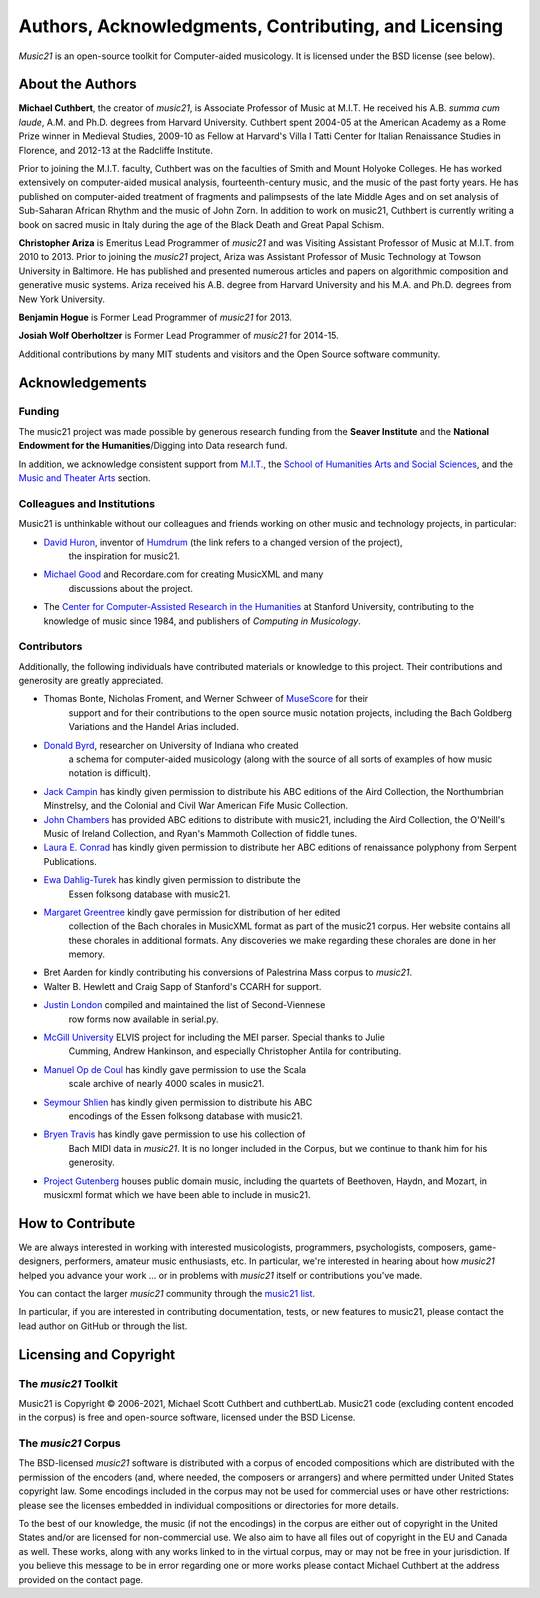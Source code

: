 .. _about:


Authors, Acknowledgments, Contributing, and Licensing
=====================================================

`Music21` is an open-source toolkit for Computer-aided musicology.  It is licensed under
the BSD license (see below).

About the Authors
-----------------------

**Michael Cuthbert**, the creator of `music21`, is Associate Professor of Music at M.I.T.
He received his A.B. *summa cum laude*, A.M. and Ph.D. degrees from Harvard University.
Cuthbert spent 2004-05 at the American Academy as a Rome Prize winner in Medieval Studies,
2009-10 as Fellow at Harvard's Villa I Tatti Center for Italian Renaissance Studies
in Florence, and 2012-13 at the Radcliffe Institute.

Prior to joining the M.I.T. faculty, Cuthbert was on the faculties of Smith
and Mount Holyoke Colleges.  He has worked extensively on computer-aided musical analysis,
fourteenth-century music, and the music of the past forty years.  He has published
on computer-aided treatment of fragments and palimpsests of the late Middle Ages and
on set analysis of Sub-Saharan African Rhythm and the music of John Zorn. In addition to
work on music21, Cuthbert is currently writing a book on sacred music in Italy during the
age of the Black Death and Great Papal Schism.

**Christopher Ariza** is Emeritus Lead Programmer of `music21` and was
Visiting Assistant Professor of Music
at M.I.T. from 2010 to 2013.  Prior to joining the `music21` project,
Ariza was Assistant Professor of Music
Technology at Towson University in Baltimore.  He has published and
presented numerous articles
and papers on algorithmic composition and generative music systems.
Ariza received his A.B.
degree from Harvard University and his M.A. and Ph.D. degrees from New York University.

**Benjamin Hogue** is Former Lead Programmer of `music21` for 2013.

**Josiah Wolf Oberholtzer** is Former Lead Programmer of `music21` for 2014-15.

Additional contributions by many MIT students and visitors and the
Open Source software community.


Acknowledgements
----------------

Funding
~~~~~~~~~~~~~~~~~~~~~~~~~~~~~~~~~

The music21 project was made possible by generous research funding
from the **Seaver Institute** and
the **National Endowment for the Humanities**/Digging into Data research fund.

In addition, we acknowledge consistent support from `M.I.T.`_, the
`School of Humanities Arts and Social Sciences`_, and the
`Music and Theater Arts`_ section.

.. _M.I.T.: https://web.mit.edu/
.. _School of Humanities Arts and Social Sciences: https://shass.mit.edu/
.. _Music and Theater Arts: https://mta.mit.edu/

Colleagues and Institutions
~~~~~~~~~~~~~~~~~~~~~~~~~~~~~~~~~

Music21 is unthinkable without our colleagues and friends
working on other music and technology projects, in particular:

* `David Huron`_, inventor of `Humdrum`_ (the link refers to a changed version of the project),
   the inspiration for music21.

* `Michael Good`_ and Recordare.com for creating MusicXML and many
   discussions about the project.

* The `Center for Computer-Assisted Research in the Humanities`_ at Stanford University,
  contributing to the knowledge of music since 1984, and
  publishers of *Computing in Musicology*.

.. _David Huron: https://www.musiccognition.osu.edu/people/david-huron/
.. _Humdrum: https://www.humdrum.org
.. _Michael Good: https://www.musicxml.com
.. _Center for Computer-Assisted Research in the Humanities: http://www.ccarh.org/

Contributors
~~~~~~~~~~~~~~~~~~~~~~~~~~~~~~~~~

Additionally, the following individuals have contributed materials or knowledge
to this project.  Their contributions and generosity are greatly appreciated.

* Thomas Bonte, Nicholas Froment, and Werner Schweer of `MuseScore`_ for their
   support and for their contributions to the open source music notation projects,
   including the Bach Goldberg Variations and the Handel Arias included.

* `Donald Byrd`_, researcher on University of Indiana who created
   a schema for computer-aided musicology (along with the source of all sorts of
   examples of how music notation is difficult).

* `Jack Campin`_ has kindly given permission to distribute his ABC editions of the Aird
  Collection, the Northumbrian Minstrelsy, and the Colonial and Civil War American
  Fife Music Collection.

* `John Chambers`_ has provided ABC editions to distribute with music21, including the
  Aird Collection, the O'Neill's Music of Ireland Collection, and Ryan's Mammoth Collection
  of fiddle tunes.

* `Laura E. Conrad`_ has kindly given permission to distribute her ABC editions of
  renaissance polyphony from Serpent Publications.

* `Ewa Dahlig-Turek`_ has kindly given permission to distribute the
   Essen folksong database with music21.

* `Margaret Greentree`_ kindly gave permission for distribution of her edited
   collection of the Bach chorales in MusicXML format as part of the music21 corpus.
   Her website contains all these chorales in additional formats.
   Any discoveries we make regarding these chorales are done in her memory.

* Bret Aarden for kindly contributing his conversions of Palestrina Mass corpus to `music21`.

* Walter B. Hewlett and Craig Sapp of Stanford's CCARH for support.

* `Justin London`_ compiled and maintained the list of Second-Viennese
   row forms now available in serial.py.

* `McGill University`_ ELVIS project for including the MEI parser. Special thanks to Julie
   Cumming, Andrew Hankinson, and especially Christopher Antila for contributing.

* `Manuel Op de Coul`_ has kindly gave permission to use the Scala
   scale archive of nearly 4000 scales in music21.

* `Seymour Shlien`_ has kindly given permission to distribute his ABC
   encodings of the Essen folksong database with music21.

* `Bryen Travis`_ has kindly gave permission to use his collection of
   Bach MIDI data in `music21`.  It is no longer included in the Corpus, but we
   continue to thank him for his generosity.

* `Project Gutenberg`_ houses public domain music, including the quartets of Beethoven,
  Haydn, and Mozart, in musicxml format which we have been able to include in music21.

.. _Donald Byrd: https://homes.luddy.indiana.edu/donbyrd/CMNExtremes.htm
.. _Laura E. Conrad: http://www.serpentpublications.org/drupal7/
.. _Margaret Greentree: http://www.jsbchorales.net
.. _MuseScore: https://musescore.com/
.. _Justin London: https://people.carleton.edu/~jlondon/2ndviennese.htm
.. _Bryen Travis: http://www.bachcentral.com/
.. _Ewa Dahlig-Turek: http://www.esac-data.org
.. _Seymour Shlien: tps://ifdo.ca/~seymour/runabc/esac/esacdatabase.html
.. _Manuel Op de Coul: http://www.huygens-fokker.org/scala
.. _John Chambers: http://trillian.mit.edu/~jc/music/book
.. _Jack Campin: http://www.campin.me.uk/
.. _McGill University: https://hcommons.org/deposits/item/hc:12359/
.. _Project Gutenberg: https://www.gutenberg.org/browse/categories/4


How to Contribute
-----------------

We are always interested in working with interested musicologists,
programmers, psychologists, composers, game-designers,
performers, amateur music enthusiasts, etc.  In particular, we're interested
in hearing about how `music21` helped you
advance your work ... or in problems with `music21` itself or contributions you've made.

You can contact the larger `music21` community through the `music21 list`_.

.. _music21 list: https://groups.google.com/g/music21list

In particular, if you are interested in contributing documentation, tests,
or new features to music21, please contact the lead author on GitHub or through the
list.


Licensing and Copyright
---------------------------------

The `music21` Toolkit
~~~~~~~~~~~~~~~~~~~~~~~~~~~~~~~~~

Music21 is Copyright © 2006-2021, Michael Scott Cuthbert and cuthbertLab.
Music21 code (excluding content encoded in the corpus) is
free and open-source software, licensed under the BSD License.

The `music21` Corpus
~~~~~~~~~~~~~~~~~~~~~~~~~~~~~~~~~

The BSD-licensed `music21` software is distributed with a corpus of encoded
compositions which are distributed
with the permission of the encoders (and, where needed, the composers
or arrangers) and where permitted
under United States copyright law. Some encodings included in the corpus
may not be used for commercial uses
or have other restrictions: please see the licenses embedded in individual
compositions or directories for more details.

To the best of our knowledge, the music (if not the encodings)
in the corpus are either out of copyright
in the United States and/or are licensed for non-commercial use.  We also
aim to have all files out of copyright in the EU and Canada as well.
These works, along with any works linked
to in the virtual corpus, may or may not be free in your jurisdiction.
If you believe this message to be in
error regarding one or more works please contact Michael Cuthbert at
the address provided on the contact page.
